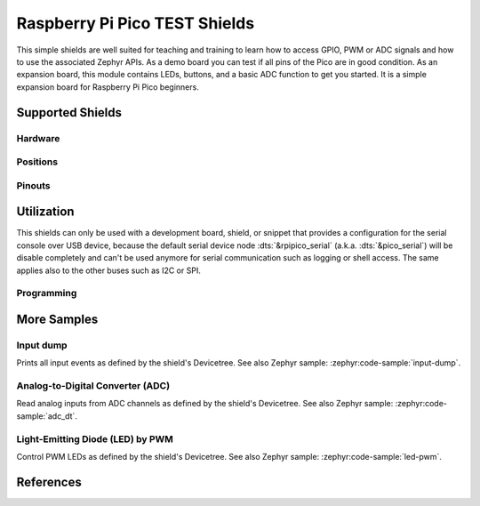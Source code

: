 .. _rpi_pico_test_shield:

Raspberry Pi Pico TEST Shields
##############################

This simple shields are well suited for teaching and training to learn how to
access GPIO, PWM or ADC signals and how to use the associated Zephyr APIs. As a
demo board you can test if all pins of the Pico are in good condition. As an
expansion board, this module contains LEDs, buttons, and a basic ADC function to
get you started. It is a simple expansion board for Raspberry Pi Pico beginners.

Supported Shields
*****************

Hardware
========

.. tabs::

   .. group-tab:: Spotpear Pico ALL GPIO TEST

      .. _spotpear_pico_test:

      .. include:: spotpear_pico_test/hardware.rsti

Positions
=========

.. tabs::

   .. group-tab:: Spotpear Pico ALL GPIO TEST

      .. include:: spotpear_pico_test/positions.rsti

Pinouts
=======

.. tabs::


   .. group-tab:: Spotpear Pico ALL GPIO TEST

      .. include:: spotpear_pico_test/pinouts.rsti

Utilization
***********

This shields can only be used with a development board, shield, or snippet that
provides a configuration for the serial console over USB device, because the
default serial device node :dts:`&rpipico_serial` (a.k.a. :dts:`&pico_serial`)
will be disable completely and can't be used anymore for serial communication
such as logging or shell access. The same applies also to the other buses such
as I2C or SPI.

Programming
===========

.. tabs::

   .. group-tab:: Spotpear Pico ALL GPIO TEST

      Use the :ref:`snippet-usb-console` and set ``-DSHIELD=spotpear_pico_test``
      when you invoke ``west build``. For example:

      .. tabs::

         .. group-tab:: Raspberry Pi Pico

            .. zephyr-app-commands::
               :app: bridle/samples/helloshell
               :build-dir: spotpear_pico_test-helloshell
               :board: rpi_pico
               :shield: "spotpear_pico_test"
               :goals: flash
               :west-args: -p -S usb-console
               :flash-args: -r uf2
               :host-os: unix
               :tool: all

            .. include:: spotpear_pico_test/helloshell.rsti

         .. group-tab:: Raspberry Pi Pico W

            .. zephyr-app-commands::
               :app: bridle/samples/helloshell
               :build-dir: spotpear_pico_test-helloshell
               :board: rpi_pico/rp2040/w
               :shield: "spotpear_pico_test"
               :goals: flash
               :west-args: -p -S usb-console
               :flash-args: -r uf2
               :host-os: unix
               :tool: all

            .. include:: spotpear_pico_test/helloshell.rsti

         .. group-tab:: Waveshare RP2040-Plus

            .. rubric:: on standard ``4㎆`` revision

            .. zephyr-app-commands::
               :app: bridle/samples/helloshell
               :build-dir: spotpear_pico_test-helloshell
               :board: waveshare_rp2040_plus
               :shield: "spotpear_pico_test"
               :goals: flash
               :west-args: -p -S usb-console
               :flash-args: -r uf2
               :host-os: unix
               :tool: all

            .. rubric:: on extended ``16㎆`` revision

            .. zephyr-app-commands::
               :app: bridle/samples/helloshell
               :build-dir: spotpear_pico_test-helloshell
               :board: waveshare_rp2040_plus@16mb
               :shield: "spotpear_pico_test"
               :goals: flash
               :west-args: -p -S usb-console
               :flash-args: -r uf2
               :host-os: unix
               :tool: all

            .. include:: spotpear_pico_test/helloshell.rsti

         .. group-tab:: Waveshare RP2040-LCD-0.96

            .. zephyr-app-commands::
               :app: bridle/samples/helloshell
               :build-dir: spotpear_pico_test-helloshell
               :board: waveshare_rp2040_lcd_0_96
               :shield: "spotpear_pico_test"
               :goals: flash
               :west-args: -p -S usb-console
               :flash-args: -r uf2
               :host-os: unix
               :tool: all

            .. include:: spotpear_pico_test/helloshell.rsti

More Samples
************

Input dump
==========

Prints all input events as defined by the shield's Devicetree. See also Zephyr
sample: :zephyr:code-sample:`input-dump`.

.. tabs::

   .. group-tab:: Spotpear Pico ALL GPIO TEST

      Print the input events related to the five on-shield test keys using
      the :zephyr:ref:`Input subsystem API <input>`. That are:

      | :hwftlbl-btn:`K1` : :dts:`zephyr,code = <INPUT_KEY_DOWN>;`
      | :hwftlbl-btn:`K2` : :dts:`zephyr,code = <INPUT_KEY_ENTER>;`
      | :hwftlbl-btn:`K3` : :dts:`zephyr,code = <INPUT_KEY_RIGHT>;`
      | :hwftlbl-btn:`K4` : :dts:`zephyr,code = <INPUT_KEY_LEFT>;`
      | :hwftlbl-btn:`K5` : :dts:`zephyr,code = <INPUT_KEY_UP>;`

      .. rubric:: Devicetree compatible

      - :dtcompatible:`zephyr,lvgl-keypad-input` with devicetree relation
        :dts:`lvgl_keypad: lvgl-keypad { input = <&gpio_keys>; };`

        | :hwftlbl-btn:`K1` :
          :dts:`input-codes = <INPUT_KEY_DOWN>;` :
          :dts:`lvgl-codes = <LV_KEY_DOWN>;`
        | :hwftlbl-btn:`K2` :
          :dts:`input-codes = <INPUT_KEY_ENTER>;` :
          :dts:`lvgl-codes = <LV_KEY_ENTER>;`
        | :hwftlbl-btn:`K3` :
          :dts:`input-codes = <INPUT_KEY_RIGHT>;` :
          :dts:`lvgl-codes = <LV_KEY_RIGHT>;`
        | :hwftlbl-btn:`K4` :
          :dts:`input-codes = <INPUT_KEY_LEFT>;` :
          :dts:`lvgl-codes = <LV_KEY_LEFT>;`
        | :hwftlbl-btn:`K5` :
          :dts:`input-codes = <INPUT_KEY_UP>;` :
          :dts:`lvgl-codes = <LV_KEY_UP>;`

      .. tabs::

         .. group-tab:: Raspberry Pi Pico

            .. zephyr-app-commands::
               :app: zephyr/samples/subsys/input/input_dump
               :build-dir: spotpear_pico_test-input_dump
               :board: rpi_pico
               :shield: "spotpear_pico_test"
               :goals: flash
               :west-args: -p -S usb-console
               :flash-args: -r uf2
               :compact:

         .. group-tab:: Raspberry Pi Pico W

            .. zephyr-app-commands::
               :app: zephyr/samples/subsys/input/input_dump
               :build-dir: spotpear_pico_test-input_dump
               :board: rpi_pico/rp2040/w
               :shield: "spotpear_pico_test"
               :goals: flash
               :west-args: -p -S usb-console
               :flash-args: -r uf2
               :compact:

         .. group-tab:: Waveshare RP2040-Plus

            .. rubric:: on standard ``4㎆`` revision

            .. zephyr-app-commands::
               :app: zephyr/samples/subsys/input/input_dump
               :build-dir: spotpear_pico_test-input_dump
               :board: waveshare_rp2040_plus
               :shield: "spotpear_pico_test"
               :goals: flash
               :west-args: -p -S usb-console
               :flash-args: -r uf2
               :compact:

            .. rubric:: on extended ``16㎆`` revision

            .. zephyr-app-commands::
               :app: zephyr/samples/subsys/input/input_dump
               :build-dir: spotpear_pico_test-input_dump
               :board: waveshare_rp2040_plus@16mb
               :shield: "spotpear_pico_test"
               :goals: flash
               :west-args: -p -S usb-console
               :flash-args: -r uf2
               :compact:

         .. group-tab:: Waveshare RP2040-LCD-0.96

            .. zephyr-app-commands::
               :app: zephyr/samples/subsys/input/input_dump
               :build-dir: spotpear_pico_test-input_dump
               :board: waveshare_rp2040_lcd_0_96
               :shield: "spotpear_pico_test"
               :goals: flash
               :west-args: -p -S usb-console
               :flash-args: -r uf2
               :compact:

      .. rubric:: Simple test execution on target

      .. container:: highlight highlight-console notranslate no-copybutton

         .. parsed-literal::

            \*\*\*\*\* delaying boot 4000ms (per build configuration) \*\*\*\*\*
            W: BUS RESET
            W: BUS RESET
            \*\*\* Booting Zephyr OS build |zephyr_version_em|\ *…* (delayed boot 4000ms) \*\*\*
            Input sample started
            I: input event: dev=gpio_keys        SYN type= 1 code=108 value=1
            I: input event: dev=gpio_keys        SYN type= 1 code=108 value=0
            I: input event: dev=gpio_keys        SYN type= 1 code= 28 value=1
            I: input event: dev=gpio_keys        SYN type= 1 code= 28 value=0
            I: input event: dev=gpio_keys        SYN type= 1 code=106 value=1
            I: input event: dev=gpio_keys        SYN type= 1 code=106 value=0
            I: input event: dev=gpio_keys        SYN type= 1 code=105 value=1
            I: input event: dev=gpio_keys        SYN type= 1 code=105 value=0
            I: input event: dev=gpio_keys        SYN type= 1 code=103 value=1
            I: input event: dev=gpio_keys        SYN type= 1 code=103 value=0

Analog-to-Digital Converter (ADC)
=================================

Read analog inputs from ADC channels as defined by the shield's Devicetree.
See also Zephyr sample: :zephyr:code-sample:`adc_dt`.

.. tabs::

   .. group-tab:: Spotpear Pico ALL GPIO TEST

      Read and print the analog input value from the one on-shield
      high-resistance potentiometer using the :zephyr:ref:`ADC driver
      API <adc_api>`. That are:

      | :hwftlbl:`Rₚ` : :dts:`zephyr,user { io-channels = <&adc 0>; };`

      .. tabs::

         .. group-tab:: Raspberry Pi Pico

            .. zephyr-app-commands::
               :app: zephyr/samples/drivers/adc/adc_dt
               :build-dir: spotpear_pico_test-drivers_adc
               :board: rpi_pico
               :shield: "spotpear_pico_test"
               :goals: flash
               :west-args: -p -S usb-console
               :flash-args: -r uf2
               :compact:

         .. group-tab:: Raspberry Pi Pico W

            .. zephyr-app-commands::
               :app: zephyr/samples/drivers/adc/adc_dt
               :build-dir: spotpear_pico_test-drivers_adc
               :board: rpi_pico/rp2040/w
               :shield: "spotpear_pico_test"
               :goals: flash
               :west-args: -p -S usb-console
               :flash-args: -r uf2
               :compact:

         .. group-tab:: Waveshare RP2040-Plus

            .. rubric:: on standard ``4㎆`` revision

            .. zephyr-app-commands::
               :app: zephyr/samples/drivers/adc/adc_dt
               :build-dir: spotpear_pico_test-drivers_adc
               :board: waveshare_rp2040_plus
               :shield: "spotpear_pico_test"
               :goals: flash
               :west-args: -p -S usb-console
               :flash-args: -r uf2
               :compact:

            .. rubric:: on extended ``16㎆`` revision

            .. zephyr-app-commands::
               :app: zephyr/samples/drivers/adc/adc_dt
               :build-dir: spotpear_pico_test-drivers_adc
               :board: waveshare_rp2040_plus@16mb
               :shield: "spotpear_pico_test"
               :goals: flash
               :west-args: -p -S usb-console
               :flash-args: -r uf2
               :compact:

         .. group-tab:: Waveshare RP2040-LCD-0.96

            .. zephyr-app-commands::
               :app: zephyr/samples/drivers/adc/adc_dt
               :build-dir: spotpear_pico_test-drivers_adc
               :board: waveshare_rp2040_lcd_0_96
               :shield: "spotpear_pico_test"
               :goals: flash
               :west-args: -p -S usb-console
               :flash-args: -r uf2
               :compact:

      .. rubric:: Simple test execution on target

      .. container:: highlight highlight-console notranslate no-copybutton

         .. parsed-literal::

            \*\*\*\*\* delaying boot 4000ms (per build configuration) \*\*\*\*\*
            [00:00:00.287,000] :byl:`<wrn> udc_rpi: BUS RESET`
            [00:00:00.368,000] :byl:`<wrn> udc_rpi: BUS RESET`
            \*\*\* Booting Zephyr OS build |zephyr_version_em|\ *…* (delayed boot 4000ms) \*\*\*
            ADC reading[0]:
            - adc\ @\ 4004c000, channel 0: 25 = 20 mV
            ADC reading[1]:
            - adc\ @\ 4004c000, channel 0: 171 = 137 mV
            ADC reading[2]:
            - adc\ @\ 4004c000, channel 0: 979 = 788 mV
            ADC reading[3]:
            - adc\ @\ 4004c000, channel 0: 1818 = 1464 mV
            ADC reading[4]:
            - adc\ @\ 4004c000, channel 0: 2521 = 2031 mV
            ADC reading[5]:
            - adc\ @\ 4004c000, channel 0: 3152 = 2539 mV
            ADC reading[6]:
            - adc\ @\ 4004c000, channel 0: 4019 = 3237 mV
            ADC reading[7]:
            - adc\ @\ 4004c000, channel 0: 4095 = 3299 mV

Light-Emitting Diode (LED) by PWM
=================================

Control PWM LEDs as defined by the shield's Devicetree. See also Zephyr
sample: :zephyr:code-sample:`led-pwm`.

.. tabs::

   .. group-tab:: Spotpear Pico ALL GPIO TEST

      For each of the twenty on-shield LEDs attached to the first
      :dtcompatible:`pwm-leds` device instance found in Devicetree the same
      standard test pattern (described in the original sample documentation)
      is executed using the :zephyr:ref:`LED driver API <led_api>`. That are:

      | :hwftlbl-led:`L0` :
        :dts:`&pwm_leds { pl0: pl0 { pwms = <&pwm 12 /* … */>; }; };`
      | :hwftlbl-led:`L1` :hwftlbl-led:`L16` :
        :dts:`&pwm_leds { pl1: pl1 { pwms = <&pwm 11 /* … */>; }; };`
      | :hwftlbl-led:`L2` :
        :dts:`&pwm_leds { pl2: pl2 { pwms = <&pwm 1 /* … */>; }; };`
      | :hwftlbl-led:`L3` :
        :dts:`&pwm_leds { pl3: pl3 { pwms = <&pwm 0 /* … */>; }; };`
      | :hwftlbl-led:`L4` :hwftlbl-led:`L15` :
        :dts:`&pwm_leds { pl4: pl4 { pwms = <&pwm 6 /* … */>; }; };`
      | :hwftlbl-led:`L5` :hwftlbl-led:`L10` :
        :dts:`&pwm_leds { pl5: pl5 { pwms = <&pwm 5 /* … */>; }; };`
      | :hwftlbl-led:`L6` :hwftlbl-led:`L9` :
        :dts:`&pwm_leds { pl6: pl6 { pwms = <&pwm 3 /* … */>; }; };`
      | :hwftlbl-led:`L7` :hwftlbl-led:`L13` :
        :dts:`&pwm_leds { pl7: pl7 { pwms = <&pwm 2 /* … */>; }; };`
      | :hwftlbl-led:`L8` :hwftlbl-led:`L11` :
        :dts:`&pwm_leds { pl8: pl8 { pwms = <&pwm 4 /* … */>; }; };`
      | :hwftlbl-led:`L6` :hwftlbl-led:`L9` :
        :dts:`&pwm_leds { pl9: pl9 { pwms = <&pwm 3 /* … */>; }; };`
      | :hwftlbl-led:`L5` :hwftlbl-led:`L10` :
        :dts:`&pwm_leds { pl10: pl10 { pwms = <&pwm 5 /* … */>; }; };`
      | :hwftlbl-led:`L11` :hwftlbl-led:`L8` :
        :dts:`&pwm_leds { pl11: pl11 { pwms = <&pwm 4 /* … */>; }; };`
      | :hwftlbl-led:`L12` :
        :dts:`&pwm_leds { pl12: pl12 { pwms = <&pwm 15 /* … */>; }; };`
      | :hwftlbl-led:`L13` :hwftlbl-led:`L7` :
        :dts:`&pwm_leds { pl13: pl13 { pwms = <&pwm 2 /* … */>; }; };`
      | :hwftlbl-led:`L14` :
        :dts:`&pwm_leds { pl14: pl14 { pwms = <&pwm 7 /* … */>; }; };`
      | :hwftlbl-led:`L15` :hwftlbl-led:`L4` :
        :dts:`&pwm_leds { pl15: pl15 { pwms = <&pwm 6 /* … */>; }; };`
      | :hwftlbl-led:`L16` :hwftlbl-led:`L1` :
        :dts:`&pwm_leds { pl16: pl16 { pwms = <&pwm 11 /* … */>; }; };`
      | :hwftlbl-led:`L17` :
        :dts:`&pwm_leds { pl17: pl17 { pwms = <&pwm 10 /* … */>; }; };`
      | :hwftlbl-led:`L18` :
        :dts:`&pwm_leds { pl18: pl18 { pwms = <&pwm 9 /* … */>; }; };`
      | :hwftlbl-led:`L19` :
        :dts:`&pwm_leds { pl19: pl19 { pwms = <&pwm 8 /* … */>; }; };`

      .. tabs::

         .. group-tab:: Raspberry Pi Pico

            .. zephyr-app-commands::
               :app: zephyr/samples/drivers/led/pwm
               :build-dir: spotpear_pico_test-drivers_led_pwm
               :board: rpi_pico
               :shield: "spotpear_pico_test"
               :goals: flash
               :west-args: -p -S usb-console
               :flash-args: -r uf2
               :compact:

         .. group-tab:: Raspberry Pi Pico W

            .. zephyr-app-commands::
               :app: zephyr/samples/drivers/led/pwm
               :build-dir: spotpear_pico_test-drivers_led_pwm
               :board: rpi_pico/rp2040/w
               :shield: "spotpear_pico_test"
               :goals: flash
               :west-args: -p -S usb-console
               :flash-args: -r uf2
               :compact:

         .. group-tab:: Waveshare RP2040-Plus

            .. rubric:: on standard ``4㎆`` revision

            .. zephyr-app-commands::
               :app: zephyr/samples/drivers/led/pwm
               :build-dir: spotpear_pico_test-drivers_led_pwm
               :board: waveshare_rp2040_plus
               :shield: "spotpear_pico_test"
               :goals: flash
               :west-args: -p -S usb-console
               :flash-args: -r uf2
               :compact:

            .. rubric:: on extended ``16㎆`` revision

            .. zephyr-app-commands::
               :app: zephyr/samples/drivers/led/pwm
               :build-dir: spotpear_pico_test-drivers_led_pwm
               :board: waveshare_rp2040_plus@16mb
               :shield: "spotpear_pico_test"
               :goals: flash
               :west-args: -p -S usb-console
               :flash-args: -r uf2
               :compact:

         .. group-tab:: Waveshare RP2040-LCD-0.96

            .. zephyr-app-commands::
               :app: zephyr/samples/drivers/led/pwm
               :build-dir: spotpear_pico_test-drivers_led_pwm
               :board: waveshare_rp2040_lcd_0_96
               :shield: "spotpear_pico_test"
               :goals: flash
               :west-args: -p -S usb-console
               :flash-args: -r uf2
               :compact:

      .. rubric:: Simple test execution on target

      .. container:: highlight highlight-console notranslate no-copybutton

         .. parsed-literal::

            \*\*\*\*\* delaying boot 4000ms (per build configuration) \*\*\*\*\*
            [00:00:00.374,000] :byl:`<wrn> udc_rpi: BUS RESET`
            [00:00:00.454,000] :byl:`<wrn> udc_rpi: BUS RESET`
            \*\*\* Booting Zephyr OS build |zephyr_version_em|\ *…* (delayed boot 4000ms) \*\*\*
            [00:00:04.003,000] <inf> main: Testing LED 0 - L0: Test LED 0
            [00:00:04.004,000] <inf> main:   Turned on
            [00:00:05.004,000] <inf> main:   Turned off
            [00:00:06.005,000] <inf> main:   Increasing brightness gradually
            [00:00:08.531,000] <inf> main:   Blinking on: 20 msec, off: 20 msec
            [00:00:13.531,000] <inf> main:   Blinking on: 65 msec, off: 65 msec
            [00:00:18.532,000] <inf> main:   Turned off, loop end
            [00:00:18.532,000] <inf> main: Testing LED 1 - L1: Test LED 1
            [00:00:18.533,000] <inf> main:   Turned on
            [00:00:19.533,000] <inf> main:   Turned off
            [00:00:20.534,000] <inf> main:   Increasing brightness gradually
            [00:00:23.059,000] <inf> main:   Blinking on: 20 msec, off: 20 msec
            [00:00:28.060,000] <inf> main:   Blinking on: 65 msec, off: 65 msec
            [00:00:33.061,000] <inf> main:   Turned off, loop end
            [00:00:33.061,000] <inf> main: Testing LED 2 - L2: Test LED 2
            [00:00:33.061,000] <inf> main:   Turned on
            [00:00:34.062,000] <inf> main:   Turned off
            [00:00:35.062,000] <inf> main:   Increasing brightness gradually
            [00:00:37.588,000] <inf> main:   Blinking on: 20 msec, off: 20 msec
            [00:00:42.588,000] <inf> main:   Blinking on: 65 msec, off: 65 msec
            [00:00:47.589,000] <inf> main:   Turned off, loop end
            [00:00:47.589,000] <inf> main: Testing LED 3 - L3: Test LED 3
            [00:00:47.590,000] <inf> main:   Turned on
            [00:00:48.590,000] <inf> main:   Turned off
            [00:00:49.591,000] <inf> main:   Increasing brightness gradually
            [00:00:52.116,000] <inf> main:   Blinking on: 20 msec, off: 20 msec
            [00:00:57.117,000] <inf> main:   Blinking on: 65 msec, off: 65 msec
            [00:01:02.118,000] <inf> main:   Turned off, loop end
            [00:01:02.118,000] <inf> main: Testing LED 4 - L4: Test LED 4
            [00:01:02.118,000] <inf> main:   Turned on
            [00:01:03.119,000] <inf> main:   Turned off
            [00:01:04.119,000] <inf> main:   Increasing brightness gradually
            [00:01:06.645,000] <inf> main:   Blinking on: 20 msec, off: 20 msec
            [00:01:11.645,000] <inf> main:   Blinking on: 65 msec, off: 65 msec
            [00:01:16.646,000] <inf> main:   Turned off, loop end
            [00:01:16.646,000] <inf> main: Testing LED 5 - L5: Test LED 5
            [00:01:16.647,000] <inf> main:   Turned on
            [00:01:17.647,000] <inf> main:   Turned off
            [00:01:18.648,000] <inf> main:   Increasing brightness gradually
            [00:01:21.173,000] <inf> main:   Blinking on: 20 msec, off: 20 msec
            [00:01:26.174,000] <inf> main:   Blinking on: 65 msec, off: 65 msec
            [00:01:31.175,000] <inf> main:   Turned off, loop end
            [00:01:31.175,000] <inf> main: Testing LED 6 - L6: Test LED 6
            [00:01:31.175,000] <inf> main:   Turned on
            [00:01:32.176,000] <inf> main:   Turned off
            [00:01:33.176,000] <inf> main:   Increasing brightness gradually
            [00:01:35.702,000] <inf> main:   Blinking on: 20 msec, off: 20 msec
            [00:01:40.702,000] <inf> main:   Blinking on: 65 msec, off: 65 msec
            [00:01:45.703,000] <inf> main:   Turned off, loop end
            [00:01:45.703,000] <inf> main: Testing LED 7 - L7: Test LED 7
            [00:01:45.704,000] <inf> main:   Turned on
            [00:01:46.704,000] <inf> main:   Turned off
            [00:01:47.705,000] <inf> main:   Increasing brightness gradually
            [00:01:50.230,000] <inf> main:   Blinking on: 20 msec, off: 20 msec
            [00:01:55.231,000] <inf> main:   Blinking on: 65 msec, off: 65 msec
            [00:02:00.232,000] <inf> main:   Turned off, loop end
            [00:02:00.232,000] <inf> main: Testing LED 8 - L8: Test LED 8
            [00:02:00.232,000] <inf> main:   Turned on
            [00:02:01.233,000] <inf> main:   Turned off
            [00:02:02.233,000] <inf> main:   Increasing brightness gradually
            [00:02:04.759,000] <inf> main:   Blinking on: 20 msec, off: 20 msec
            [00:02:09.759,000] <inf> main:   Blinking on: 65 msec, off: 65 msec
            [00:02:14.760,000] <inf> main:   Turned off, loop end
            [00:02:14.760,000] <inf> main: Testing LED 9 - L9: Test LED 9
            [00:02:14.761,000] <inf> main:   Turned on
            [00:02:15.761,000] <inf> main:   Turned off
            [00:02:16.762,000] <inf> main:   Increasing brightness gradually
            [00:02:19.287,000] <inf> main:   Blinking on: 20 msec, off: 20 msec
            [00:02:24.288,000] <inf> main:   Blinking on: 65 msec, off: 65 msec
            [00:02:29.289,000] <inf> main:   Turned off, loop end
            [00:02:29.289,000] <inf> main: Testing LED 10 - L10: Test LED 10
            [00:02:29.289,000] <inf> main:   Turned on
            [00:02:30.290,000] <inf> main:   Turned off
            [00:02:31.290,000] <inf> main:   Increasing brightness gradually
            [00:02:33.816,000] <inf> main:   Blinking on: 20 msec, off: 20 msec
            [00:02:38.816,000] <inf> main:   Blinking on: 65 msec, off: 65 msec
            [00:02:43.817,000] <inf> main:   Turned off, loop end
            [00:02:43.817,000] <inf> main: Testing LED 11 - L11: Test LED 11
            [00:02:43.818,000] <inf> main:   Turned on
            [00:02:44.818,000] <inf> main:   Turned off
            [00:02:45.819,000] <inf> main:   Increasing brightness gradually
            [00:02:48.344,000] <inf> main:   Blinking on: 20 msec, off: 20 msec
            [00:02:53.345,000] <inf> main:   Blinking on: 65 msec, off: 65 msec
            [00:02:58.346,000] <inf> main:   Turned off, loop end
            [00:02:58.346,000] <inf> main: Testing LED 12 - L12: Test LED 12
            [00:02:58.346,000] <inf> main:   Turned on
            [00:02:59.347,000] <inf> main:   Turned off
            [00:03:00.347,000] <inf> main:   Increasing brightness gradually
            [00:03:02.873,000] <inf> main:   Blinking on: 20 msec, off: 20 msec
            [00:03:07.873,000] <inf> main:   Blinking on: 65 msec, off: 65 msec
            [00:03:12.874,000] <inf> main:   Turned off, loop end
            [00:03:12.874,000] <inf> main: Testing LED 13 - L13: Test LED 13
            [00:03:12.875,000] <inf> main:   Turned on
            [00:03:13.875,000] <inf> main:   Turned off
            [00:03:14.876,000] <inf> main:   Increasing brightness gradually
            [00:03:17.401,000] <inf> main:   Blinking on: 20 msec, off: 20 msec
            [00:03:22.402,000] <inf> main:   Blinking on: 65 msec, off: 65 msec
            [00:03:27.403,000] <inf> main:   Turned off, loop end
            [00:03:27.403,000] <inf> main: Testing LED 14 - L14: Test LED 14
            [00:03:27.403,000] <inf> main:   Turned on
            [00:03:28.404,000] <inf> main:   Turned off
            [00:03:29.404,000] <inf> main:   Increasing brightness gradually
            [00:03:31.930,000] <inf> main:   Blinking on: 20 msec, off: 20 msec
            [00:03:36.930,000] <inf> main:   Blinking on: 65 msec, off: 65 msec
            [00:03:41.931,000] <inf> main:   Turned off, loop end
            [00:03:41.931,000] <inf> main: Testing LED 15 - L15: Test LED 15
            [00:03:41.932,000] <inf> main:   Turned on
            [00:03:42.932,000] <inf> main:   Turned off
            [00:03:43.933,000] <inf> main:   Increasing brightness gradually
            [00:03:46.458,000] <inf> main:   Blinking on: 20 msec, off: 20 msec
            [00:03:51.459,000] <inf> main:   Blinking on: 65 msec, off: 65 msec
            [00:03:56.460,000] <inf> main:   Turned off, loop end
            [00:03:56.460,000] <inf> main: Testing LED 16 - L16: Test LED 16
            [00:03:56.460,000] <inf> main:   Turned on
            [00:03:57.461,000] <inf> main:   Turned off
            [00:03:58.461,000] <inf> main:   Increasing brightness gradually
            [00:04:00.987,000] <inf> main:   Blinking on: 20 msec, off: 20 msec
            [00:04:05.987,000] <inf> main:   Blinking on: 65 msec, off: 65 msec
            [00:04:10.988,000] <inf> main:   Turned off, loop end
            [00:04:10.988,000] <inf> main: Testing LED 17 - L17: Test LED 17
            [00:04:10.989,000] <inf> main:   Turned on
            [00:04:11.989,000] <inf> main:   Turned off
            [00:04:12.990,000] <inf> main:   Increasing brightness gradually
            [00:04:15.515,000] <inf> main:   Blinking on: 20 msec, off: 20 msec
            [00:04:20.516,000] <inf> main:   Blinking on: 65 msec, off: 65 msec
            [00:04:25.517,000] <inf> main:   Turned off, loop end
            [00:04:25.517,000] <inf> main: Testing LED 18 - L18: Test LED 18
            [00:04:25.517,000] <inf> main:   Turned on
            [00:04:26.518,000] <inf> main:   Turned off
            [00:04:27.518,000] <inf> main:   Increasing brightness gradually
            [00:04:30.044,000] <inf> main:   Blinking on: 20 msec, off: 20 msec
            [00:04:35.044,000] <inf> main:   Blinking on: 65 msec, off: 65 msec
            [00:04:40.045,000] <inf> main:   Turned off, loop end
            [00:04:40.045,000] <inf> main: Testing LED 19 - L19: Test LED 19
            [00:04:40.046,000] <inf> main:   Turned on
            [00:04:41.046,000] <inf> main:   Turned off
            [00:04:42.047,000] <inf> main:   Increasing brightness gradually
            [00:04:44.572,000] <inf> main:   Blinking on: 20 msec, off: 20 msec
            [00:04:49.573,000] <inf> main:   Blinking on: 65 msec, off: 65 msec
            [00:04:54.574,000] <inf> main:   Turned off, loop end

References
**********

.. target-notes::
